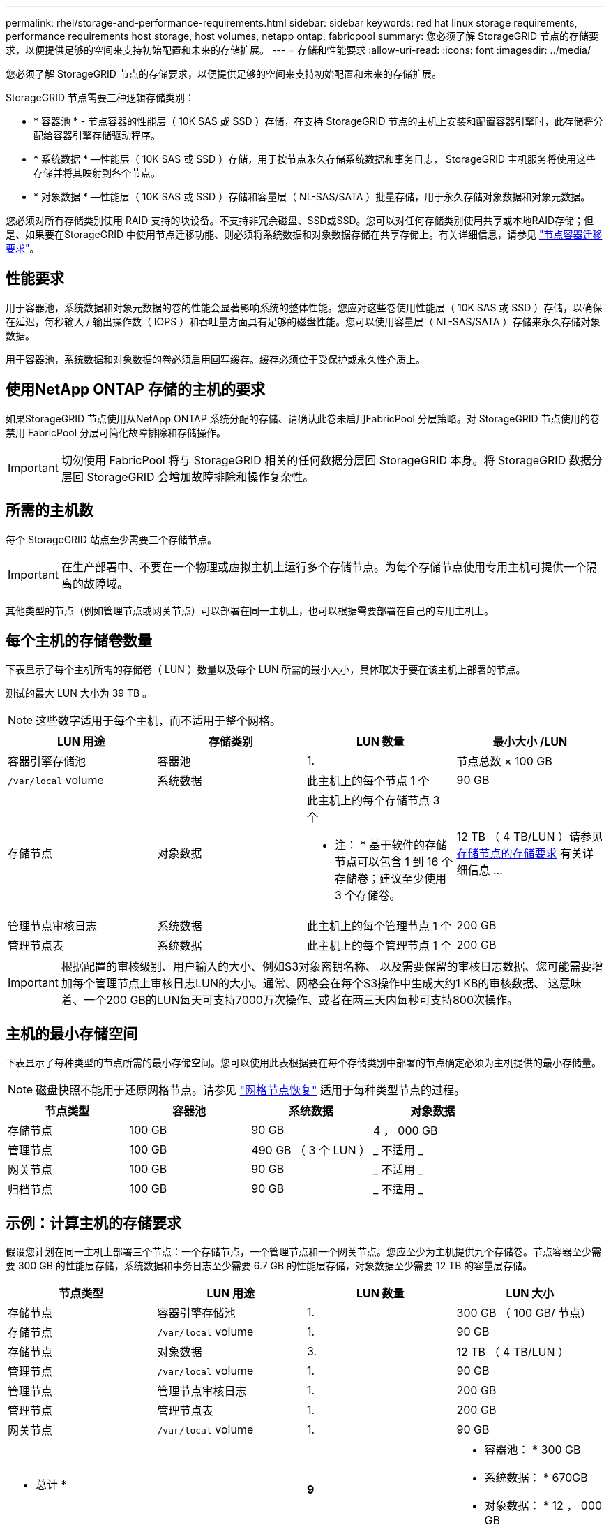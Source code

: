 ---
permalink: rhel/storage-and-performance-requirements.html 
sidebar: sidebar 
keywords: red hat linux storage requirements, performance requirements host storage, host volumes, netapp ontap, fabricpool 
summary: 您必须了解 StorageGRID 节点的存储要求，以便提供足够的空间来支持初始配置和未来的存储扩展。 
---
= 存储和性能要求
:allow-uri-read: 
:icons: font
:imagesdir: ../media/


[role="lead"]
您必须了解 StorageGRID 节点的存储要求，以便提供足够的空间来支持初始配置和未来的存储扩展。

StorageGRID 节点需要三种逻辑存储类别：

* * 容器池 * - 节点容器的性能层（ 10K SAS 或 SSD ）存储，在支持 StorageGRID 节点的主机上安装和配置容器引擎时，此存储将分配给容器引擎存储驱动程序。
* * 系统数据 * —性能层（ 10K SAS 或 SSD ）存储，用于按节点永久存储系统数据和事务日志， StorageGRID 主机服务将使用这些存储并将其映射到各个节点。
* * 对象数据 * —性能层（ 10K SAS 或 SSD ）存储和容量层（ NL-SAS/SATA ）批量存储，用于永久存储对象数据和对象元数据。


您必须对所有存储类别使用 RAID 支持的块设备。不支持非冗余磁盘、SSD或SSD。您可以对任何存储类别使用共享或本地RAID存储；但是、如果要在StorageGRID 中使用节点迁移功能、则必须将系统数据和对象数据存储在共享存储上。有关详细信息，请参见 link:node-container-migration-requirements.html["节点容器迁移要求"]。



== 性能要求

用于容器池，系统数据和对象元数据的卷的性能会显著影响系统的整体性能。您应对这些卷使用性能层（ 10K SAS 或 SSD ）存储，以确保在延迟，每秒输入 / 输出操作数（ IOPS ）和吞吐量方面具有足够的磁盘性能。您可以使用容量层（ NL-SAS/SATA ）存储来永久存储对象数据。

用于容器池，系统数据和对象数据的卷必须启用回写缓存。缓存必须位于受保护或永久性介质上。



== 使用NetApp ONTAP 存储的主机的要求

如果StorageGRID 节点使用从NetApp ONTAP 系统分配的存储、请确认此卷未启用FabricPool 分层策略。对 StorageGRID 节点使用的卷禁用 FabricPool 分层可简化故障排除和存储操作。


IMPORTANT: 切勿使用 FabricPool 将与 StorageGRID 相关的任何数据分层回 StorageGRID 本身。将 StorageGRID 数据分层回 StorageGRID 会增加故障排除和操作复杂性。



== 所需的主机数

每个 StorageGRID 站点至少需要三个存储节点。


IMPORTANT: 在生产部署中、不要在一个物理或虚拟主机上运行多个存储节点。为每个存储节点使用专用主机可提供一个隔离的故障域。

其他类型的节点（例如管理节点或网关节点）可以部署在同一主机上，也可以根据需要部署在自己的专用主机上。



== 每个主机的存储卷数量

下表显示了每个主机所需的存储卷（ LUN ）数量以及每个 LUN 所需的最小大小，具体取决于要在该主机上部署的节点。

测试的最大 LUN 大小为 39 TB 。


NOTE: 这些数字适用于每个主机，而不适用于整个网格。

|===
| LUN 用途 | 存储类别 | LUN 数量 | 最小大小 /LUN 


 a| 
容器引擎存储池
 a| 
容器池
 a| 
1.
 a| 
节点总数 × 100 GB



 a| 
`/var/local` volume
 a| 
系统数据
 a| 
此主机上的每个节点 1 个
 a| 
90 GB



 a| 
存储节点
 a| 
对象数据
 a| 
此主机上的每个存储节点 3 个

* 注： * 基于软件的存储节点可以包含 1 到 16 个存储卷；建议至少使用 3 个存储卷。
 a| 
12 TB （ 4 TB/LUN ）请参见 <<storage_req_SN,存储节点的存储要求>> 有关详细信息 ...



 a| 
管理节点审核日志
 a| 
系统数据
 a| 
此主机上的每个管理节点 1 个
 a| 
200 GB



 a| 
管理节点表
 a| 
系统数据
 a| 
此主机上的每个管理节点 1 个
 a| 
200 GB

|===

IMPORTANT: 根据配置的审核级别、用户输入的大小、例如S3对象密钥名称、 以及需要保留的审核日志数据、您可能需要增加每个管理节点上审核日志LUN的大小。通常、网格会在每个S3操作中生成大约1 KB的审核数据、 这意味着、一个200 GB的LUN每天可支持7000万次操作、或者在两三天内每秒可支持800次操作。



== 主机的最小存储空间

下表显示了每种类型的节点所需的最小存储空间。您可以使用此表根据要在每个存储类别中部署的节点确定必须为主机提供的最小存储量。


NOTE: 磁盘快照不能用于还原网格节点。请参见 link:../maintain/grid-node-recovery-procedures.html["网格节点恢复"] 适用于每种类型节点的过程。

|===
| 节点类型 | 容器池 | 系统数据 | 对象数据 


| 存储节点  a| 
100 GB
 a| 
90 GB
 a| 
4 ， 000 GB



 a| 
管理节点
 a| 
100 GB
 a| 
490 GB （ 3 个 LUN ）
 a| 
_ 不适用 _



 a| 
网关节点
 a| 
100 GB
 a| 
90 GB
 a| 
_ 不适用 _



 a| 
归档节点
 a| 
100 GB
 a| 
90 GB
 a| 
_ 不适用 _

|===


== 示例：计算主机的存储要求

假设您计划在同一主机上部署三个节点：一个存储节点，一个管理节点和一个网关节点。您应至少为主机提供九个存储卷。节点容器至少需要 300 GB 的性能层存储，系统数据和事务日志至少需要 6.7 GB 的性能层存储，对象数据至少需要 12 TB 的容量层存储。

|===
| 节点类型 | LUN 用途 | LUN 数量 | LUN 大小 


| 存储节点  a| 
容器引擎存储池
 a| 
1.
 a| 
300 GB （ 100 GB/ 节点）



 a| 
存储节点
 a| 
`/var/local` volume
 a| 
1.
 a| 
90 GB



| 存储节点  a| 
对象数据
 a| 
3.
 a| 
12 TB （ 4 TB/LUN ）



 a| 
管理节点
 a| 
`/var/local` volume
 a| 
1.
 a| 
90 GB



| 管理节点  a| 
管理节点审核日志
 a| 
1.
 a| 
200 GB



| 管理节点  a| 
管理节点表
 a| 
1.
 a| 
200 GB



 a| 
网关节点
 a| 
`/var/local` volume
 a| 
1.
 a| 
90 GB



 a| 
* 总计 *
 a| 
 a| 
*9*
 a| 
* 容器池： * 300 GB

* 系统数据： * 670GB

* 对象数据： * 12 ， 000 GB

|===


== 存储节点的存储要求

一个基于软件的存储节点可以包含 1 到 16 个存储卷—建议使用 3 个或更多存储卷。每个存储卷应大于或等于 4 TB 。


NOTE: 一个设备存储节点最多可以包含 48 个存储卷。

如图所示， StorageGRID 会为每个存储节点的存储卷 0 上的对象元数据预留空间。存储卷 0 和存储节点中的任何其他存储卷上的任何剩余空间专用于对象数据。

image::../media/metadata_space_storage_node.png[元数据空间存储节点]

为了提供冗余并防止对象元数据丢失， StorageGRID 会为每个站点的系统中的所有对象存储三个元数据副本。对象元数据的三个副本均匀分布在每个站点的所有存储节点上。

在为新存储节点的卷 0 分配空间时，必须确保为该节点在所有对象元数据中的部分分配足够的空间。

* 您必须至少为卷 0 分配 4 TB 。
+

NOTE: 如果一个存储节点仅使用一个存储卷，而为该卷分配的存储空间不超过 4 TB ，则该存储节点可能会在启动时进入存储只读状态，并仅存储对象元数据。

+

NOTE: 如果为卷0分配的空间小于500 GB (仅限非生产环境使用)、则存储卷的容量中有10%将预留用于元数据。

* 如果要安装新系统(StorageGRID 11.6或更高版本)、并且每个存储节点的RAM大于或等于128 GB、请为卷0分配8 TB或更多。如果对卷 0 使用较大的值，则可以增加每个存储节点上允许的元数据空间。
* 在为站点配置不同的存储节点时，如果可能，请对卷 0 使用相同的设置。如果某个站点包含不同大小的存储节点，卷 0 最小的存储节点将确定该站点的元数据容量。


有关详细信息，请转至 link:../admin/managing-object-metadata-storage.html["管理对象元数据存储"]。

